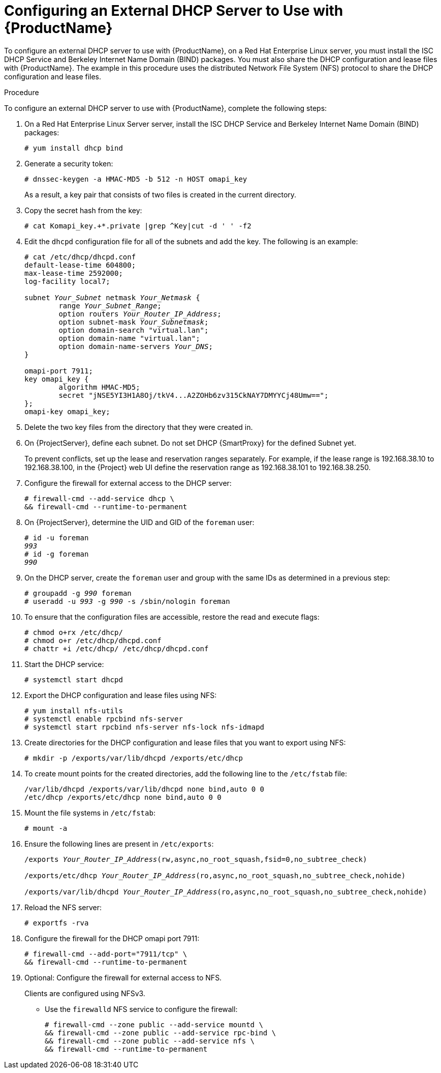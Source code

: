 [id="configuring-an-external-dhcp-server_{context}"]

= Configuring an External DHCP Server to Use with {ProductName}

To configure an external DHCP server to use with {ProductName}, on a Red{nbsp}Hat Enterprise Linux server, you must install the ISC DHCP Service and Berkeley Internet Name Domain (BIND) packages.
You must also share the DHCP configuration and lease files with {ProductName}. The example in this procedure uses the distributed Network File System (NFS) protocol to share the DHCP configuration and lease files.

.Procedure
To configure an external DHCP server to use with {ProductName}, complete the following steps:

. On a Red{nbsp}Hat Enterprise Linux Server server, install the ISC DHCP Service and Berkeley Internet Name Domain (BIND) packages:
+
[options="nowrap"]
----
# yum install dhcp bind
----

. Generate a security token:
+
[options="nowrap"]
----
# dnssec-keygen -a HMAC-MD5 -b 512 -n HOST omapi_key
----
+
As a result, a key pair that consists of two files is created in the current directory.

. Copy the secret hash from the key:
+
[options="nowrap"]
----
# cat Komapi_key.+*.private |grep ^Key|cut -d ' ' -f2
----

. Edit the `dhcpd` configuration file for all of the subnets and add the key. The following is an example:
+
[options="nowrap" subs="+quotes"]
----
# cat /etc/dhcp/dhcpd.conf
default-lease-time 604800;
max-lease-time 2592000;
log-facility local7;

subnet _Your_Subnet_ netmask _Your_Netmask_ {
	range _Your_Subnet_Range_;
	option routers _Your_Router_IP_Address_;
	option subnet-mask _Your_Subnetmask_;
	option domain-search "virtual.lan";
	option domain-name "virtual.lan";
	option domain-name-servers _Your_DNS_;
}

omapi-port 7911;
key omapi_key {
	algorithm HMAC-MD5;
	secret "jNSE5YI3H1A8Oj/tkV4...A2ZOHb6zv315CkNAY7DMYYCj48Umw==";
};
omapi-key omapi_key;
----

. Delete the two key files from the directory that they were created in.

. On {ProjectServer}, define each subnet. Do not set DHCP {SmartProxy} for the defined Subnet yet.
+
To prevent conflicts, set up the lease and reservation ranges separately.
For example, if the lease range is 192.168.38.10 to 192.168.38.100, in the {Project} web UI define the reservation range as 192.168.38.101 to 192.168.38.250.

. Configure the firewall for external access to the DHCP server:
+
[options="nowrap"]
----
# firewall-cmd --add-service dhcp \
&& firewall-cmd --runtime-to-permanent
----

. On {ProjectServer}, determine the UID and GID of the `foreman` user:
+
[options="nowrap" subs="+quotes"]
----
# id -u foreman
__993__
# id -g foreman
_990_
----

. On the DHCP server, create the `foreman` user and group with the same IDs as determined in a previous step:
+
[options="nowrap" subs="+quotes"]
----
# groupadd -g _990_ foreman
# useradd -u _993_ -g _990_ -s /sbin/nologin foreman
----

. To ensure that the configuration files are accessible, restore the read and execute flags:
+
[options="nowrap"]
----
# chmod o+rx /etc/dhcp/
# chmod o+r /etc/dhcp/dhcpd.conf
# chattr +i /etc/dhcp/ /etc/dhcp/dhcpd.conf
----

. Start the DHCP service:
+
[options="nowrap"]
----
# systemctl start dhcpd
----

. Export the DHCP configuration and lease files using NFS:
+
[options="nowrap"]
----
# yum install nfs-utils
# systemctl enable rpcbind nfs-server
# systemctl start rpcbind nfs-server nfs-lock nfs-idmapd
----

. Create directories for the DHCP configuration and lease files that you want to export using NFS:
+
[options="nowrap"]
----
# mkdir -p /exports/var/lib/dhcpd /exports/etc/dhcp
----

. To create mount points for the created directories, add the following line to the `/etc/fstab` file:
+
[options="nowrap"]
----
/var/lib/dhcpd /exports/var/lib/dhcpd none bind,auto 0 0
/etc/dhcp /exports/etc/dhcp none bind,auto 0 0
----

. Mount the file systems in `/etc/fstab`:
+
[options="nowrap"]
----
# mount -a
----

. Ensure the following lines are present in `/etc/exports`:
+
[options="nowrap" subs="+quotes"]
----
/exports _Your_Router_IP_Address_(rw,async,no_root_squash,fsid=0,no_subtree_check)

/exports/etc/dhcp _Your_Router_IP_Address_(ro,async,no_root_squash,no_subtree_check,nohide)

/exports/var/lib/dhcpd _Your_Router_IP_Address_(ro,async,no_root_squash,no_subtree_check,nohide)
----

. Reload the NFS server:
+
[options="nowrap"]
----
# exportfs -rva
----

. Configure the firewall for the DHCP omapi port 7911:
+
[options="nowrap"]
----
# firewall-cmd --add-port="7911/tcp" \
&& firewall-cmd --runtime-to-permanent
----

. Optional: Configure the firewall for external access to NFS.
+
Clients are configured using NFSv3.
+
* Use the `firewalld` NFS service to configure the firewall:
+
[options="nowrap"]
----
# firewall-cmd --zone public --add-service mountd \
&& firewall-cmd --zone public --add-service rpc-bind \
&& firewall-cmd --zone public --add-service nfs \
&& firewall-cmd --runtime-to-permanent
----

